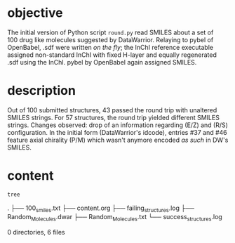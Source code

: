 # name:    content.org
# author:  nbehrnd@yahoo.com
# license: MIT, 2022
# date:    <2022-02-01 Tue>
# edit:

* objective

  The initial version of Python script ~round.py~ read SMILES about a set of
  100 drug like molecules suggested by DataWarrior.  Relaying to pybel of
  OpenBabel, .sdf were written /on the fly/; the InChI reference executable
  assigned non-standard InChI with fixed H-layer and equally regenerated .sdf
  using the InChI.  pybel by OpenBabel again assigned SMILES.

* description  

  Out of 100 submitted structures, 43 passed the round trip with unaltered
  SMILES strings.  For 57 structures, the round trip yielded different SMILES
  strings.  Changes observed: drop of an information regarding (E/Z) and (R/S)
  configuration.  In the initial form (DataWarrior's idcode), entries #37 and
  #46 feature axial chirality (P/M) which wasn't anymore encoded /as such/ in
  DW's SMILES.

* content
  #+begin_src bash :exports both :results raw
tree
  #+end_src

  #+RESULTS:
  .
  ├── 100_smiles.txt
  ├── content.org
  ├── failing_structures.log
  ├── Random_Molecules.dwar
  ├── Random_Molecules.txt
  └── success_structures.log

  0 directories, 6 files

  # END
